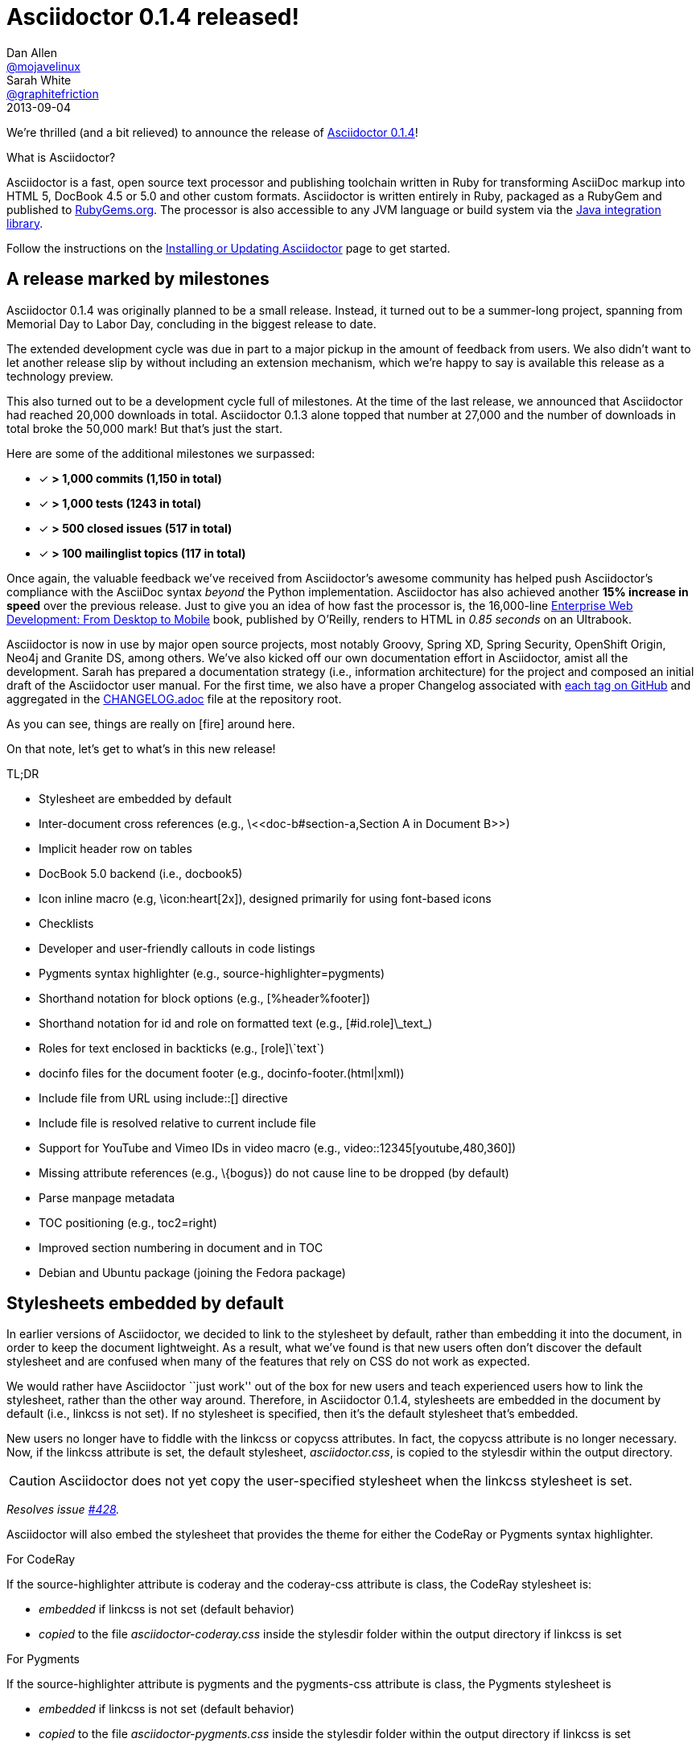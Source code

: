 = Asciidoctor 0.1.4 released!
Dan Allen <https://github.com/mojavelinux[@mojavelinux]>; Sarah White <https://github.com/graphitefriction[@graphitefriction]>
2013-09-04
:awestruct-draft: true
:linkattrs:
:language: asciidoc
:table-caption!:
:ast: &ast;
:y: icon:check-sign[role="green"]
:n:
:changelog-ref: https://raw.github.com/asciidoctor/asciidoctor/master/CHANGELOG.adoc
:gem-ref: http://rubygems.org/gems/asciidoctor
:gh-ref: https://github.com
:install-ref: link:/docs/install-toolchain/#installing-or-updating-asciidoctor
:issue-ref: https://github.com/asciidoctor/asciidoctor/issues
:java-int-ref: link:/docs/install-and-use-asciidoctor-java-integration/
:releases-ref: https://github.com/asciidoctor/asciidoctor/releases/

We're thrilled (and a bit relieved) to announce the release of {gem-ref}[Asciidoctor 0.1.4]!

.What is Asciidoctor?
****
Asciidoctor is a fast, open source text processor and publishing toolchain written in Ruby for transforming AsciiDoc markup into HTML 5, DocBook 4.5 or 5.0 and other custom formats.
Asciidoctor is written entirely in Ruby, packaged as a RubyGem and published to {gem-ref}[RubyGems.org].
The processor is also accessible to any JVM language or build system via the {java-int-ref}[Java integration library].

Follow the instructions on the {install-ref}[Installing or Updating Asciidoctor] page to get started.
****

== A release marked by milestones

Asciidoctor 0.1.4 was originally planned to be a small release.
Instead, it turned out to be a summer-long project, spanning from Memorial Day to Labor Day, concluding in the biggest release to date.

The extended development cycle was due in part to a major pickup in the amount of feedback from users.
We also didn't want to let another release slip by without including an extension mechanism, which we're happy to say is available this release as a technology preview.

This also turned out to be a development cycle full of milestones.
At the time of the last release, we announced that Asciidoctor had reached 20,000 downloads in total.
Asciidoctor 0.1.3 alone topped that number at 27,000 and the number of downloads in total broke the 50,000 mark!
But that's just the start.

Here are some of the additional milestones we surpassed:

[.green]
* [x] *> 1,000 commits (1,150 in total)*
* [x] *> 1,000 tests (1243 in total)*
* [x] *> 500 closed issues (517 in total)*
* [x] *> 100 mailinglist topics (117 in total)*

Once again, the valuable feedback we've received from Asciidoctor's awesome community has helped push Asciidoctor's compliance with the AsciiDoc syntax _beyond_ the Python implementation.
Asciidoctor has also achieved another *15% increase in speed* over the previous release.
Just to give you an idea of how fast the processor is, the 16,000-line http://enterprisewebbook.com[Enterprise Web Development: From Desktop to Mobile, window="_blank"] book, published by O'Reilly, renders to HTML in __0.85 seconds__ on an Ultrabook.

Asciidoctor is now in use by major open source projects, most notably Groovy, Spring XD, Spring Security, OpenShift Origin, Neo4j and Granite DS, among others.
We've also kicked off our own documentation effort in Asciidoctor, amist all the development.
Sarah has prepared a documentation strategy (i.e., information architecture) for the project and composed an initial draft of the Asciidoctor user manual.
For the first time, we also have a proper Changelog associated with {releases-ref}[each tag on GitHub] and aggregated in the {changelog-ref}[CHANGELOG.adoc] file at the repository root.

As you can see, things are really on icon:fire[role=red] around here.

On that note, let's get to what's in this new release!

.TL;DR
****
* Stylesheet are embedded by default
* Inter-document cross references (e.g., +\<<doc-b#section-a,Section A in Document B>>+)
* Implicit header row on tables
* DocBook 5.0 backend (i.e., +docbook5+)
* Icon inline macro (e.g, +\icon:heart[2x]+), designed primarily for using font-based icons
* Checklists
* Developer and user-friendly callouts in code listings
* Pygments syntax highlighter (e.g., +source-highlighter=pygments+)
* Shorthand notation for block options (e.g., +[%header%footer]+)
* Shorthand notation for id and role on formatted text (e.g., +[#id.role]\_text_+)
* Roles for text enclosed in backticks (e.g., +[role]\`text`+)
* docinfo files for the document footer (e.g., +docinfo-footer.(html|xml)+)
* Include file from URL using +include::[]+ directive
* Include file is resolved relative to current include file
* Support for YouTube and Vimeo IDs in video macro (e.g., +video::12345[youtube,480,360]+)
* Missing attribute references (e.g., +\{bogus}+) do not cause line to be dropped (by default)
* Parse manpage metadata
* TOC positioning (e.g., +toc2=right+)
* Improved section numbering in document and in TOC
* Debian and Ubuntu package (joining the Fedora package)
****

[comment]
--
.TODO
****
* Incorporate Release Notes Template in Docs repo
* Answer the TODOs interspersed through document, TODOs are in bold or in comment sections
* Review and delete all comments
* If possible, comment out information/documentation not needed for the release notes but specify what document it should be moved to

.ADDME
* Section numbering fixes
* Extension API
* Debian package
****
--

== Stylesheets embedded by default

In earlier versions of Asciidoctor, we decided to link to the stylesheet by default, rather than embedding it into the document, in order to keep the document lightweight.
As a result, what we've found is that new users often don't discover the default stylesheet and are confused when many of the features that rely on CSS do not work as expected.

We would rather have Asciidoctor ``just work'' out of the box for new users and teach experienced users how to link the stylesheet, rather than the other way around.
Therefore, in Asciidoctor 0.1.4, stylesheets are embedded in the document by default (i.e., +linkcss+ is not set).
If no stylesheet is specified, then it's the default stylesheet that's embedded.

New users no longer have to fiddle with the +linkcss+ or +copycss+ attributes.
In fact, the +copycss+ attribute is no longer necessary.
Now, if the +linkcss+ attribute is set, the default stylesheet, [file]_asciidoctor.css_, is copied to the +stylesdir+ within the output directory.

CAUTION: Asciidoctor does not yet copy the user-specified stylesheet when the +linkcss+ stylesheet is set.

_Resolves issue {issue-ref}/428[#428]._

Asciidoctor will also embed the stylesheet that provides the theme for either the CodeRay or Pygments syntax highlighter.

.For CodeRay
If the +source-highlighter+ attribute is +coderay+ and the +coderay-css+ attribute is +class+, the CodeRay stylesheet is:

* _embedded_ if +linkcss+ is not set (default behavior)
* _copied_ to the file [file]_asciidoctor-coderay.css_ inside the +stylesdir+ folder within the output directory if +linkcss+ is set

.For Pygments
If the +source-highlighter+ attribute is +pygments+ and the +pygments-css+ attribute is +class+, the Pygments stylesheet is

* _embedded_ if +linkcss+ is not set (default behavior)
* _copied_ to the file [file]_asciidoctor-pygments.css_ inside the +stylesdir+ folder within the output directory if +linkcss+ is set

_Resolves issue {issue-ref}/381[#381]._

== Classy code listings

We know how important code is to you.
It's important to us too.
That's why we made sure code listings received some nice refinements in this release.
Adding source code to documentation has never been so easy, and rewarding!

=== Callouts don't get caught in copy

Previously, when a reader visiting an HTML page generated by Asciidoctor would select source code from a listing that contains callouts and copy it, the callout numbers would get caught up in the copy.
If the reader pasted that code and tried to run it, likely the extra characters from the callouts caused compile or runtime errors.
Readers shouldn't have to understand why the documentation is putting extra characters in the clipboard.
Copy and paste should just work.

In this release, we used some CSS ninja moves to prevent the callouts from being selected.
No matter how hard the reader tries (or how little they understand about the problem), those callouts just won't get selected.

On the other side of the coin, you don't want the callout annotations messing up your source code either.
We can't play fancy CSS games in raw source code, but we can leverage line comments!
You can now tuck your callouts neatly inside line comments.
Asciidoctor will recognize the line comments characters in front of a callout number, optionally offset by a space, and remove them when rendering the document.

Here are the line comments that are supported:

```
----
line of code  // \<1>
line of code   # \<2>
line of code  ;; \<3>
----
<1> A callout behind a line comment for C-style languages.
<2> A callout behind a line comment for Ruby, Python, Perl, etc.
<3> A callout behind a line comment for Clojure.
```

Here's how it looks when rendered:

----
line of code  // <1>
line of code  # <2>
line of code  ;; <3>
----
<1> A callout behind a line comment for C-style languages.
<2> A callout behind a line comment for Ruby, Python, Perl, etc.
<3> A callout behind a line comment for Clojure.

WARNING: Asciidoctor enforces that callouts be placed at the end of the line.

The focus is to ensure callouts are an aid, not a pain.
Speaking of pain, what about callouts in XML?
Read on to find out.

_Resolves issue {issue-ref}/478[#478]._

=== XML-friendly callouts

XML doesn't have line comments, so our "tuck the callout behind a line comment" trick doesn't work here.
We played around with the syntax and came up with something we think works, and looks, rather nice.
All we have to do is stretch out the angled brackets around the callout number so the callout itself becomes an XML comment.

`<1>` => `<!--1-->`

Here's how it appears in a listing:

```
[source,xml]
----
<section>
  <title>Section Title</title>  \<!--1-->
</section>
----
<1> The section title is required.
```

Here's how it looks when rendered:

[source,xml]
----
<section>
  <title>Section Title</title>  <!--1-->
</section>
----
<1> The section title is required.

Notice the comment is gone.
Now both you and the reader can copy and paste source code containing callouts to your heart's content and no errors will hitch a ride.

_Resolves issue {issue-ref}/582[#582]._

=== Callouts, no highlighting for you!

Our tricks with callouts aren't quite over yet.
We had reports that callouts weren't getting replaced in some cases when the CodeRay source highlighter was used (e.g., +source-highlighter=coderay+).

It turns out, the problem is that the very precense of the callouts in the code, whether behind line comments or not, causes them to get caught up in the highlighting and mangled.
The trick here is to pull the callouts out of the source code before highlighting, then restore them after highlighting is done.
That way, the source highlighter never sees them, and we can be sure that they end up where they're supposed to be, unmangled.

There's nothing you need to change to take advantage of this improvement.
It just works when using CodeRay or Pygments.

_Resolves issue {issue-ref}/534[#534]._

""
Did you say Pygments?
""

That's right. Asciidoctor now lets you use Pygments for source code highlighting!

=== Syntax highlighting with Pygments

The most popular source code highlighter in the AsciiDoc world, perhaps even the whole world, is http://pygments.org[Pygments].
Until now, Asciidoctor only integrated with CodeRay for "server-side" source highlighting, mostly because it's also written in Ruby.

Thanks to the awesome folks at GitHub, Pygments now has a nice Ruby wrapper library named https://github.com/tmm1/pygments.rb[pygments.rb] that makes integrating with it a cinch.
So I figured, why not?

In order to use Pygments with Asciidoctor, you need to install Pygments (and Python, if you don't have it yet).
You then need to install the pygments.rb RubyGem.
Something like:

 $ "`\which apt-get || \which yum || \which brew`" install pygments
 $ gem install pygments.rb

To activate it in Asciidoctor, assign the value +pygments+ to the +source-highlighter+ attribute in your document's header.

```
:source-highlighter: pygments
```

Voila!
You've not got "pygments" in your code.

[comment, Sarah]
> We may also need to ship a default stylesheet to be embedded or copied to the output directory.
Was this done?

[comment.reply, Dan]
yes, we use the one from Pygments. I did some tweaking to get it looking reasonable by default, but the other themes choices for Pygments are as ugly as sin, so eventually we'll want to provide our own.

_Resolves issue {issue-ref}/538[#538]._

Additional improvements:

* The default CodeRay theme has been updated so it conforms better to the default Asciidoctor styles.
* Syntax highlighting is no longer disabled if an explicit +subs+ attribute is used on a source listing (as long as +specialcharacters+ is in the subs list)

=== To wrap or to scroll

Previously, the Asciidoctor stylesheet was configured to prevent line wrapping (e.g., +white-space: pre-wrap; word-wrap: normal+) in listing and literal blocks.
This behavior isn't always desirable because it causes the browser window to scroll if the content overflows the width of the page.
For many, this horizontal scrolling is considered a greater readability problem than line wrapping.

Since there are two camps on this preference, neither setting will please both.
For that reason, we've made this behavior configurable in Asciidoctor 0.1.4.

By default, the default Asciidoctor stylesheet now wraps long lines in listing and literal blocks by applying the CSS +white-space: pre-wrap+ and +word-wrap: break-word+.
The lines are wrapped at word boundaries, similar to how most text editors wrap lines.

There are two ways to prevent lines from wrapping so that horizontal scrolling is used instead:

* nowrap block option
* prewrap document attribute

You can use the +nowrap+ option on literal or listing blocks to prevent lines from being wrapped in the HTML:

[source, java, options="nowrap"]
----
public class ApplicationConfigurationProvider extends HttpConfigurationProvider
{
   @Override
   public Configuration getConfiguration(ServletContext context)
   {
      return ConfigurationBuilder.begin()
               .addRule()
               .when(Direction.isInbound().and(Path.matches("/{path}")))
               .perform(Log.message(Level.INFO, "Client requested path: {path}"))
               .where("path").matches(".*");
   }
}
----

When the +nowrap+ option is used, the +nowrap+ class is added to the +<pre>+ element.
This class changes the CSS to +white-space: pre+ and +word-wrap: normal+.

To apply the nowrap option globally, just set the +prewrap+ attribute on the document.

```
:prewrap:
```

When the +prewrap+ attribute is set, the +nowrap+ class is added to any +<pre>+ element even when the +nowrap+ option is absent.

Now, you can use the line wrapping strategy that works best for you and your readers.

_Resolves issue {issue-ref}/303[#303]._

== Mark your lists

We make all kinds of lists.
Now you can make more of them, faster, with AsciiDoc.

=== Getting Things Done using checklists

If you use AsciiDoc to track the completion of tasks, get ready to start checking things off your list!
List items in AsciiDoc can now be marked complete using checklists.

Checklists (i.e., task lists) are unordered lists that have items marked as checked (+[*]+ or +[x]+) or unchecked (+[ ]+).
Here's an example:

.Checklist

```
- [*] checked
- [x] also checked
- [ ] not checked
-     normal list item
```

TIP: Not all items in the list have to be checklist items, as the previous example shows.

When checklists are rendered to HTML, the checkbox markup is transformed into an HTML checkbox with the appropriate checked state.
The +data-item-complete+ attribute on the checkbox is set to 1 if the item is checked, 0 if not.
The checkbox is used in place of the item's bullet.

Since HTML generated from AsciiDoc is usually static, the checkbox is set as disabled to make it appear as a simple mark.
If you want to make the checkbox interactive (i.e., clickable), add the +interactive+ option to the checklist:

.Checklist with interactive checkboxes

```
[options=interactive]
- [*] checked
- [x] also checked
- [ ] not checked
-     normal list item
```

As a bonus, if you enable font-based icons, the checkbox markup (in non-interactive lists) is transformed into a font-based icon!

.Checklist with font-based checkboxes

```
:icons: font

- [*] checked
- [x] also checked
- [ ] not checked
-     normal list item
```

_Resolves issue {issue-ref}/200[#200]._

=== More bullets and numerations styles for lists

Asciidoctor 0.1.4 offers additional bullet and numbering options for lists.
The list marker (bullet or numeration style) is set using the list's block style. 

Asciidoctor now recognizes all the unordered list bullets available in HTML and DocBook.

The unordered list marker can be set using any of the following block styles:

* square
* circle
* disc
* none or no-bullet (indented, but no bullet)
* unstyled (no indentation or bullet) (HTML only)

NOTE: These styles are supported by the default Asciidoctor stylesheet.

When present, the style name is assigned to the unordered list element as follows:

For HTML:: the style name is assigned to the +class+ attribute on the +<ul>+ element.
For DocBook:: the style name is assigned to the +mark+ attribute on the +<itemizedlist>+ element.

Here's an unordered list that has square bullets:

```
[square]
* one
* two
* three
```

For ordered lists, Asciidoctor now supports the lowergreek and decimal-leading-zero numeration styles in addition to the existing options.
These two new styles are only supported in the HTML backend (DocBook doesn't recognize these options).

The full list of numeration styles that can be applied to an ordered list are as follows:

[cols="2,3", width="50%"]
.Asciidoctor ordered list numeration styles
|===
|Block style |CSS list-style-type

|arabic
|decimal

s|decimal{ast}
s|decimal-leading-zero

|loweralpha
|lower-alpha

|upperalpha
|upper-alpha

|lowerroman
|lower-roman

|upperroman
|upper-roman

s|lowergreek{ast}
s|lower-greek
|===
{ast} New in Asciidoctor 0.1.4 +

Here are a few examples showing various numeration styles as defined by the block style shown in the header row:

|===
|[arabic]{ast} |[decimal] |[loweralpha] |[lowergreek]

a|
. one
. two
. three

a|
[decimal]
. one
. two
. three

a|
[loweralpha]
. one
. two
. three

a|
[lowergreek]
. one
. two
. three
|===

{ast} default numeration if block style is not specified

TIP: Custom numeration styles can be implemented using a custom role.
Define a new class selector (e.g., +.custom+) in your stylesheet that sets the +list-style-type+ property to the value of your choice.
Then, assign the name of that class as a role on any list to which you want that numeration applied.

When the role shorthand (+.custom+) is used on an ordered list, the numeration style is no longer omitted.

_Resolves issue {issue-ref}/364[#364] and {issue-ref}/472[#472]._ 

== More time savers

=== Implicit header row for tables

After adding link:/news/2013/05/31/asciidoctor-0-1-3-released/#shorthand-notation-for-setting-code-csv-code-and-code-dsv-code-table-formats[shorthand notation] in Asciidoctor 0.1.3 for specifying the table format (e.g., +,===+, +;===+), it seems tedious to still have to use a block attribute line to enable the header row (e.g, +[options="header"]+ or +[%header]+).

It's now possible to enable the header row based on how you layout the table.
Asciidoctor 0.1.4 introduces the following conventions to determine if the first row should become the header row:

. The first line of content inside the table block delimiters is not empty.
. The second line of content inside the table block delimiters is empty.
. The +options+ attribute has not been specified in the block attributes.

If all of these rules hold, then the first row of the table is treated as a header.
Building on existing conventions, if the +cols+ attribute has not been specified, the number of columns in the table is set to the number of columns in the first row (i.e., the header row).

Here's an example of a table that has an implicit header row:

```
|===
|A |B |C <1>

|A-1
|B-2
|C-3

|A-2| B-2| C-2

|A-3
|B-3
|C-3
|===
```
<1> Satisfies the convention to be made the header row.

Here's how it looks when rendered:

|===
|A |B |C

|A-1
|B-1
|C-1

|A-2 |B-2 |C-2

|A-3
|B-3
|C-3
|===

CAUTION: You can arrange the cells in the remaining rows however you want.
Note, however, that we're considering using a similar convention for enabling the footer in the future.
Thus, if you rely on this convention to enable the header row, it's advised that you not put all the cells in the last row on the same line unless you intend on making it the footer row.

_Resolves issue {issue-ref}/387[#387]._

=== Shorthand notation for block options

In traditional AsciiDoc syntax, block options are specified using the +options+ (or +opts+) attribute in the block's attribute list.
Asciidoctor 0.1.4 allows options to be specified using the block shorthand notation, in which the option name is prefixed with a percent sign (+%+).

Consider a table block with the following three options:

.Block options using traditional AsciiDoc syntax

```
[options="header,footer,autowidth"]
|===
|Cell A |Cell B
|===
```

Here's how the options are written using the shorthand notation (+%+):

.Block options using Asciidoctor shorthand notation

```
[%header%footer%autowidth]
|===
|Cell A |Cell B
|===
```

Let's consider the options when combined with other shorthand notations. 

.Traditional AsciiDoc syntax

```
[horizontal, role="properties", options="step"]
property 1:: does stuff
property 2:: does different stuff
```

.Asciidoctor shorthand notation

```
[horizontal.properties%step]
property 1:: does stuff
property 2:: does different stuff
```

_Resolves issue {issue-ref}/481[#481]._

=== Shorthand notation on formatted (i.e., quoted) text

The shorthand notation introduced on blocks in Asciidoctor 0.1.3 can now be used on inline formatted (i.e., quoted) text as well.

Here's an example of an inline anchor and formatted text that has two roles:

.Traditional AsciiDoc syntax

```
[[free_the_world]][big goal]_free the world_
```

.Asciidoctor shorthand notation

```
[#free_the_world.big.goal]_free the world_
```

NOTE: Since quoted text doesn't have an id, the +id+ attribute is converted to an anchor that precedes the text.

In the HTML backend, this syntax becomes:

```html
<a id="free_the_world"><em class="big goal">free the world</em>
```

In the DocBook backend, it becomes:

```xml
<anchor id="free_the_world" xreflabel="free the world"/><emphasis><phrase
role="big goal">free the world</phrase></emphasis>
```

_Resolves issue {issue-ref}/517[#517]._

[comment, Sarah]
> The open question is where to put this shorthand in inline macros. Putting it within the square brackets already present makes the most sense, but the attribute position is not as clear cut as it was with delimited blocks. That may need to be addressed in a separate issue.
QUESTION: Was this issue addressed?

[comment, Dan]
yes, I proposed a solution in https://github.com/asciidoctor/asciidoctor/issues/567

Additional improvements:

* The attribute list preceding formatted text can be escaped using a backslash (e.g., +\[role]*bold*+). In this case, the text will still be formatted, but the attribute list will unescaped and output verbatim. {issue-ref}/421[#421]

=== Inter-document references

In AsciiDoc, the xref inline macro is used to create a cross-reference (i.e., link) in the content of one section to the top of another section.
Asciidoctor 0.1.4 extends this functionality by allowing a link to be established to a section in another AsciiDoc document.
This eliminates the need to use direct links between documents that are coupled to a particular backend (e.g., HTML links).
It also captures the intent of the author to establish a reference to a section in another document.

Here's how an xref is normally defined in AsciiDoc:

```
Refer to <<section-b>> for more information.
```

This xref creates a link to a section with the id _section-b_.

Let's assume the xref is defined in the document [file]_document-a.adoc_.
If the target section is in a separate document, [file]_document-b.adoc_, the author may be tempted to write:

```
Refer to link:document-b.html#section-b[Section B] for more information.
```

However, this link is coupled to HTML output.
What's worse, if [file]_document-b.adoc_ is included in the same master as [file]_document-a.adoc_, then the link will refer to a document that doesn't even exist!

These problems can be alleviated by using an inter-document xref:

```
Refer to <<document-b.adoc#section-b,Section B>> for more information.
```

The id of the target is now placed behind a hash symbol (+#+).
Preceding the hash is the name of the reference document (the file extension is optional).
We've also added a label since Asciidoctor cannot (yet) resolve the section title in a separate document.

When Asciidoctor generates the link for this xref, it first checks to see if [file]_document-b.adoc_ is included in the same master as [file]_document-a.doc_.
If not, it will generate a link to [file]_document-b.html_, intelligently substituting the original file extension with the file extension of the output file.

```
<a href="document-b.html#section-b">Section B</a>
```

If [file]_document-b.adoc_ is included in the same master as [file]_document-a.doc_, then the document will be dropped in the link target and look like the output of a normal xref:

```
<a href="#section-b">Section B</a>
```

Now you can create inter-document references without the headache.

_Resolves issue {issue-ref}/417[#417]._


=== No more dropped lines!

By default, the original AsciiDoc processor drops the entire line if it contains a reference to a missing attribute (e.g., +\{bogus}+).
This "feature" was added for use in templates written for the original processor, which also used the AsciiDoc syntax.

This behavior is not needed in Asciidoctor since templates are written in a dedicated template language (e.g., ERB, Haml, Slim, etc).
More critically, the behavior is frustrating for the author, editor or reader.
To them, it's not immediately apparant when a line goes missing.
Discovering its absense often requires a full (and tedious) read-through of the document or section.

Asciidoctor 0.1.4 introduces two attributes to alleviate this inconvenience: +attribute-missing+ and +attribute-undefined+.

==== attribute-missing

The attribute +attribute-missing+ controls how missing references are handled.
By default, missing references are left intact so it's clear to the author when one hasn't been satisfied since, likely, the intent is for it to be replaced.

This attribute has three possible values:

+skip+:: leave the reference in place (default setting)
+drop+:: drop the reference, but not the line
+drop-line+:: drop the line on which the reference occurs (compliant behavior)

Consider the following line of AsciiDoc:

```
Hello, {name}!
```

Here's how the line is handled in each case, assuming the +name+ attribute is not defined:

[horizontal]
+skip+:: Hello, \{name}!
+drop+:: Hello, !
+drop-line+:: {empty}

==== attribute-undefined

The attribute +attribute-undefined+ controls how expressions that undefine an attribute are handled.
By default, the line is dropped since the expression is a statement, not content.

This attribute has two possible values:

+drop+:: substitute the expression with an empty string after processing it
+drop-line+:: drop the line that contains this expression (default setting and compliant behavior)

The option +skip+ doesn't make sense here since the statement is not intended to produce content.

Consider the following declaration:

```
{set:name!}
```

Depending on whether +attribute-undefined+ is +drop+ or +drop-line+, either the statement or the line that contains it will be discarded.
It's reasonable to stick with the compliant behavior, +drop-line+, in this case.

TIP: We recommend putting any statement that undefines an attribute on a line by itself.

_Resolves issue {issue-ref}/523[#523]._

=== Ignore front matter added for static-site generators

Many static site generators (i.e., Jekyll, Middleman, Awestruct) rely on "front matter" added to the top of the document to determine how to render the content.
Front matter typically starts on the first line of a file and is bounded by block delimiters (e.g., +---+).

Here's an example of a document that contains front matter:

```
--- <1>
layout: default <2>
--- <1>
= Document Title

content
```
<1> Front matter delimiters
<2> Front matter data

The static site generator removes these lines before passing the document to the AsciiDoc processor to be rendered.
Outside of the tool, however, these extra lines can throw off the processor.

If the +skip-front-matter+ attribute is set, Asciidoctor 0.1.4 will recognize the front matter and consume it before parsing the document.
Asciidoctor stores the content it removes in the +front-matter+ attribute to make it available for integrations.
Asciidoctor also removes front matter when reading include files.

TIP: Awestruct can read front matter directly from AsciiDoc attributes defined in the document header, thus eliminating the need for this feature.

_Resolves issue {issue-ref}/502[#502]._

=== Process multiple source files from the CLI

The Asciidoctor CLI (i.e., the +asciidoctor+ command) is no longer single-minded!
You can pass multiple source files (or a file name pattern) to the Asciidoctor CLI and it will process all the files in turn.

Let's assume there are two AsciiDoc files in your directory, [file]#a.adoc# and [file]#b.adoc#.
When you enter the following command in your terminal:

 $ asciidoctor a.adoc b.adoc

Asciidoctor will process both files, transforming [file]#a.adoc# to [file]#a.html# and [file]#b.adoc# to [file]#b.html#.

To save you some typing, you can use the glob operator (+*+) to match both files using a single argument:

 $ asciidoctor *.adoc

The shell will expand the previous command to the one you typed earlier:

 $ asciidoctor a.adoc b.adoc

You can also render all the AsciiDoc files in immediate subfolders using the double glob operator (+**+) in place of the directory name:

 $ asciidoctor **/*.adoc

To match all files in the current directory and immediate subfolders, use both glob patterns:

 $ asciidoctor *.adoc **/*.adoc

If the file name argument is quoted, the shell will not expand it:

 $ asciidoctor '*.adoc'

This time, the text +*.adoc+ gets passed directly to Asciidoctor instead of being expanded to [file]#a.adoc# and [file]#b.adoc#.
In this case, Asciidoctor handles the glob matching internally in the same way the shell does (when the file name is not in quotes)--with one exception.
Asciidoctor can match files in the current directory and subfolders at any depth using a single glob pattern:

 $ asciidoctor '**/*.adoc'

Now that's saving you some typing!

_Resolves issue {issue-ref}/227[#227]._

Additional improvements:

* The +asciidoctor+ command writes to the specified output file if the input is stdin. {issue-ref}/500[#500] +
+
For example, the following command writes to +output.html+ instead of to the console:

 $ echo "content" | asciidoctor -o output.html -

== Formatting galore

=== Awesome icons everywhere!

Asciidoctor 0.1.4 introduces an inline macro for inserting an icon at an arbitrary place in paragraph content. 

Here's an example that inserts a tags icon in front of a list of tag names:

```
icon:tags[] ruby, asciidoctor
```

Here's how this example renders in the HTML backed when the +icons=font+ attribute is set:

```html
<div class="paragraph">
<p><i class="icon-tags"></i> ruby, asciidoctor</p>
</div>
```

More importantly, here's how it _looks!_

icon:tags[] ruby, asciidoctor

You can even give the icon color by assigning it a role:

```
icon:tags[role="blue"] ruby, asciidoctor
```

which appears as:

icon:tags[role="blue"] ruby, asciidoctor

If you aren't using the font-based icons, Asciidoctor looks for the images on disk, in the +iconsdir+, naturally.
Here's how it renders in the HTML backend when the +icons+ attribute is not set or empty:

```html
<div class="paragraph">
<p><span class="image"><img src="./images/icons/tags.png" alt="tags"></span> ruby, asciidoctor</p>
</div>
```

Here's how it renders in the DocBook backend, regardless of the +icons+ attribute value:

```xml
<inlinemediaobject>
  <imageobject>
    <imagedata fileref="./images/icons/tags.png"/>
  </imageobject>
  <textobject><phrase>tags</phrase></textobject>
</inlinemediaobject> ruby, asciidoctor
```

[comment, Dan]
FIXME: I think this section can be moved to the documentation. We can pull out a few highlights to showcase above, but that's it.

==== Relationship to the inline image macro

The inline icon macro is similar to the inline image macro with a few exceptions:

* If the +icons+ attribute has the value +font+, the macro will translate to a font-based icon in the HTML backend (e.g., +<i class="icon-tags"></i>+)
* If the +icons+ attribute does not have the value +font+, or the backend is DocBook, the macro will insert an image into the document that resolves to a file in the +iconsdir+ directory (e.g., +<img src="./images/icons/tags.png">+)

The file resolution strategy when using image-based icons is the same used to locate images for the admonition icons. The file extension is set using the +icontype+ attribute, which defaults to +png+.

==== Icon sets

At the moment, the font-based icon set is assumed to be http://fortawesome.github.io/Font-Awesome[Font Awesome]. You can see the possible icon name options on the http://fortawesome.github.io/Font-Awesome/icons[icons page] page. Support for other icon sets is being discussed in issue {issue-ref}/539[#539].

When you aren't using font-based icons, or you are using the DocBook backend, the icon set is only limited by which icons you have in your +iconsdir+ directory.

==== Customizing the icon

The icon macro has a few attributes that can be used to modify the size and orientation of the icon. At the moment, these are specific to Font Awesome and therefore only apply to HTML output when icon fonts are enabled.

* size (first positional attribute) - scales the icon; possible values: large, 2x, 4x
* rotate - rotates the icon: possible values: 90, 180, 270
* flip - flips the icon: possible values: horizontal, vertical

The first unnamed attribute is assumed to be the size. For instance, to make the icon twice the size as the default, simply add +2x+ inside the square brackets.

```
icon:heart[2x]
```

This is equivalent to:

```
icon:heart[size=2x]
```

The previous example emits the following HTML:

```html
<i class="icon-heart icon-2x"></i>
```

To rotate and flip the icon, specify these options using attributes:

```
icon:shield[rotate=90, flip=vertical]
```

The previous example emits the following HTML:

```html
<i class="icon-shield icon-rotate-90 icon-flip-vertical"></i>
```

NOTE: This markup is subject to change. In particular, the +<i>+ element may be replaced with the +<span>+ element.

==== Additional metadata

Like an inline image, it's possible to add additional metadata to an inline icon.

Below are the possible attributes that apply to both font-based and image-based icons:

* link - The URI target used for the icon, which will be rendered as a link
* window - The target window of the link (when the +link+ attribute is specified) (HTML backend)

Here's an example of an icon rendered as a link:

```
icon:download[link="http://rubygems.org/downloads/asciidoctor-0.1.3.gem"]
```

The previous example emits the following HTML:

```html
<a class="image" href="http://rubygems.org/downloads/asciidoctor-0.1.3.gem"><i class="icon-download"></i></a>
```

Below are the possible attributes that apply in the case that font-based icons are _not_ in use:

* alt - The alternate text on the +<img>+ tag (HTML backend) or text for +<inlinemediaobject>+ (DocBook backend)
* width - The width applied to the image
* height - The height applied to the image
* title - The title of the image displayed when the mouse hovers over it (HTML backend)
* role - The role applied to the element that surrounds the icon

Currently, the inline icon macro doesn't support any options to change it's physical position (such as alignment left or right).

_Resolves issue {issue-ref}/529[#529]._

Additional improvements:

* Asciidoctor now uses Font Awesome 3.2.1 (loaded from cdnjs.com) {issue-ref}451/[#451]

=== Put images in their place

Images are a great way to enhance the text, whether its to illustrate an idea, show rather than tell or just help the reader connect with the text.

Out of the box, images and text behave like oil and water.
Images don't like to share space with text.
They are kind of "pushy" about it.
That's why we focused on tuning the controls in the image macros so you can get the images and the text to flow together.

There are two approaches you can take when positioning your images:

. Named attributes
. Roles

==== Positioning attributes

Asciidoctor already supports the +align+ attribute on block images to align the image within the block (e.g., left, right or center).
In this release, we added the +float+ named attribute to both the block and inline image macros.
This attribute pulls the image to one side of the page or the other and wraps block or inline content around it, respectively.

Here's an example of a floating block image.
The paragraphs or other blocks that follow the image will float up into the available space next to the image.
The image will also be positioned horizontally in the center of the image block.

.A block image pulled to the right and centered within the block

```
image::tiger.png[Tiger,200,200,float="right",align="center"]
```

Here's an example of a floating inline image.
The image will float into the upper-right corner of the paragraph text.

.An inline image pulled to the right of the paragraph text

```
image:linux.png[Linux,150,150,float="right"]
You can find Linux everywhere these days!
```

When you use the named attributes, CSS gets added inline (e.g., +style="float: left"+).
That's bad practice because it can make the page harder to style when you want to customize the theme.
It's far better to use CSS classes for these sorts of things, which map to roles in AsciiDoc terminology.

==== Positioning roles

Here are the examples from above, now configured to use roles that map to CSS classes in the default Asciidoctor stylesheet:

.Image macros using positioning roles

```
[.right.text-center]
image::tiger.png[Tiger,200,200]

image:linux.png[Linux,150,150,role="right"]
You can find Linux everywhere these days!
```

The following table lists all the roles available out of the box for positioning images.

.Roles for positioning images
[cols="1h,5*^"]
|===
|{empty} 2+|Float 3+|Align

|Role
|left
|right
|text-left
|text-right
|text-center

|Block Image
|{y}
|{y}
|{y}
|{y}
|{y}

|Inline Image
|{y}
|{y}
|{n}
|{n}
|{n}
|===

Merely setting the float direction on an image is not sufficient for proper positioning.
That's because, by default, no space is left between the image and the text.
To alleviate this problem, we've added sensible margins to images that use either the positioning named attributes or roles.

If you want to customize the image styles, perhaps to customize the margins, you can provide your own additions to the stylesheet (either by using your own stylesheet that builds on the default stylesheet or by adding the styles to a docinfo file).

==== Framing roles

It's common to frame the image in a border to further offset it from the text.
You can style any block or inline image to appear as a thumbnail using the +thumb+ role (or +th+ for short), also in the default stylesheet.

NOTE: The +thumb+ role doesn't alter the dimensions of the image.
For that, you need to assign the image a height and width.

Here's a very common example for adding an image to a blog post.
The image floats to the right and is framed to make it stand out more from the text.

```
image:logo.png[role="related thumb right"] Here's text that will wrap around the image to the left.
```

Notice we added the +related+ role to the image.
This role isn't technically required, but it gives the image semantic meaning.

==== Controlling the float

When you start floating images, you may discover that too much content is floating around the image.
What you need is a way to clear the float.
That is provided using another role, +group+.

Let's assume that we've floated two images so that they are positioned next to each other and we want the next paragraph to appear below them.

```
[.left]
.Image A
image::a.png[A,240,180]

[.left]
.Image B
image::b.png[B,240,180,title="Image B"]

Text below images.
```

When this example is rendered and viewed a browser, the paragraph text appears to the right of the images.
To fix this behavior, you just need to "group" the images together in a block with self-contained floats.
Here's how it's done:

```
[.group]
--
[.left]
.Image A
image::a.png[A,240,180]

[.left]
.Image B
image::b.png[B,240,180]
--

Text below images.
```

This time, the text will appear below the images where we want it.

_Resolves issue {issue-ref}/460[#460]._

[comment, Dan]
NOTE: AsciiDoc does not allow positional and named attributes to be mixed in macros; it's either one or the other; the only exception is the "alt" attribute, which is hard-coded in AsciiDoc to be read from first-positional attribute

=== Role-playing for text enclosed in backticks

To align with other formatted (i.e., quoted) text in AsciiDoc, roles can now be assigned to text enclosed in backticks.

Given:

```
[rolename]`escaped monospace text`
```

the following HTML is produced:

```html
<code class="rolename">escaped monospace text</code>
```

Using the new shorthand notation in Asciidoctor 0.1.4, an id (i.e., anchor) can also be specified:

```
[#idname.rolename]`escaped monospace text`
```

which produces:

```html
<a id="idname"></a><code class="rolename">escaped monospace text</code> 
```
 
Keep in mind that text enclosed is not subject to other inline substitutions, but rather passed through as is.

_Resolves issue {issue-ref}/419[#419]._

=== Markdown-style horizontal rules

Asciidoctor continues to expand support for (reasonable) Markdown syntax by recognizing Markdown horizontal rules.
The motivation here is to ease migration (both of the content and the mind).

To avoid conflicts with the syntax of AsciiDoc block delimiters, only 3 repeating characters (+-+ or +*+) are recognized.
As with Markdown, whitespace between the characters is optional.

.Recognized Markdown horizontal rule syntax

```
---

- - -

***

* * *
```

A macro definition for the Markdown horizontal rules is included in the AsciiDoc compatibility file so they can be recognized by the +asciidoc+ command as well.

_Resolves issue {issue-ref}/455[#455]._

== Go remote

=== Include content from a URI

The include directive can now include content directly from a URI.

Here's an example that demonstrates how to include AsciiDoc content:

```
:asciidoctor-source: https://raw.github.com/asciidoctor/asciidoctor/master

\include::{asciidoctor-source}/README.adoc[]
```

Here's another example showing how to include specific lines of a source file:

```
:asciidoctor-source: https://raw.github.com/asciidoctor/asciidoctor/master

[source,ruby]
----
\include::{asciidoctor-source}/lib/asciidoctor/helpers.rb[lines=10..30]
----
```

Since this is potentially dangerous feature, it's disabled if the safe mode is SECURE or greater.
Assuming the safe mode is less than SECURE, you must also set the +allow-uri-read+ attribute to permit Asciidoctor to read content from a URI.

Reading content from a URI is obviously much slower than reading it from a local file.
Asciidoctor provides a way for the content read from a URI to be cached, which is highly recommended.

To enable the built-in cache, you must:

* install the gem open-uri-cached
* set the +cache-uri+ attribute

When these two conditions are satisified, Asciidoctor will cache content read from a URI according the to http://www.w3.org/Protocols/rfc2616/rfc2616-sec13.html[HTTP caching recommendations].

_Resolves issue {issue-ref}/445[#445]._

Additional improvements:

* The include directive now resolves files relative to the current document instead of the root document.
This applies to include directives used inside a file which itself has been included. {issue-ref}/572[#572]

=== Image URLs are rendered, not mangled

AsciiDoc couldn't decide if it wanted to support remote images (i.e., images with a URL target) or not.
While you've always been able to use a URL for block images, both AsciiDoc and Asciidoctor were ignoring inline images that have a URL target.

Even the block images would fall apart in AsciiDoc if you defined the +imagesdir+ attribute to set the location of your local images.
AsciiDoc was mangling the image URL in this case by blindly prefixing the URL with this path.
Doh!

Things were messy.
They aren't anymore.
You can now reference images served from any URL (e.g., your blog, an image hosting service, your docs server, etc.) and never have to worry about downloading the images and putting them somewhere locally.
Asciidoctor just gets it right.
We've also updated the AsciiDoc compatibility file so that AsciiDoc gets it right too.

Here are a few examples of images that have a URL target:

.Block image with a URL target

```
imagesdir: ./images

image::http://inkscape.org/doc/examples/tux.svg[Tux,250,350]
```

.Inline image with a URL target

```
imagesdir: ./images

You can find image:http://inkscape.org/doc/examples/tux.svg[Linux,25,35] everywhere these days.
```

NOTE: The value of +imagesdir+ is ignored when the image target is a URI.

If you want to avoid typing the URL prefix for every image, and all the images are located on the same server, you can use the +imagesdir+ attribute to set the base URL:

.Using a URL as the base URL for images

```
:imagesdir: http://inkscape.org/doc/examples

image::tux.svg[Tux,250,350]
```

This time, the +imagesdir+ _is_ used since the image target is not a URL (the +imagesdir+ just happens to be one).

_Resolves issue {issue-ref}/470[#470]._

[comment, Dan]
There's an open question pending at the end of this issue about adding an imagesurl attribute

=== YouTube and Vimeo videos

The +video::[]+ macro now supports videos from external video hosting services like YouTube and Vimeo.
To use this feature, put the video ID in the macro target and the name of the hosting service in the first positional attribute.
Asciidoctor will put the two together and generate the correct embed code to insert the video in the HTML output.

Here's an example that shows how to embed a YouTube video:

```
video::rPQoq7ThGAU[youtube, 640, 360]
```

and one that shows how to embed a Vimeo video:

```
video::67480300[vimeo, 400, 300]
```

You can control the video settings using additional attributes and options on the macro.
For instance, you can offset the start time of playback using the +start+ attribute and enable autoplay using the +autoplay+ option.

```
video::rPQoq7ThGAU[youtube, 640, 360, start=60, options=autoplay]
```

_Resolves issue {issue-ref}/587[#587]._

== Backend boost

=== Multiple custom template directories

Custom templates can now be stored in multiple directories.
That means you can build on an existing backend by copying only the templates you want to modify.
Then, just pass both the directory holding the original templates and the directory containing your customized templates when you invoke Asciidoctor.

In the CLI, multiple template directories are specified by using the +-T+ option multiple times.

 $ asciidoctor -T /path/to/original/templates -T /path/to/modified/templates sample.adoc

In the API, multiple template directories are specified by passing an array to the +template_dirs+ option:

```ruby
Asciidoctor.render_file 'sample.adoc', :safe => :safe, :in_place => true,
    :template_dirs => ['/path/to/original/templates', '/path/to/modified/templates']
```

Hack away!

_Resolves issue {issue-ref}/437[#437]._

[comment, Sarah]
--
> The template_dir option in the API should accommodate an array of strings in addition to a string value. 

1. Does the template engine stuff need to be included?

> NOTE: When multiple template directories are specified, the +template_engine+ option no longer applies (mutually exclusive).  

> As it turns out, we don't have to forbid the use of template_engine when using multiple template directories. 
> Asciidoctor will just look for a folder matching the template engine in each template directory (the same logic that's applied when only one template directory is provided).

2. Does the information Alex provided need to be included in documentation somewhere and/or in this changelog?

> @lordofthejars Note that this is a change to the options. Asciidoctor first looks for :template_dir and, if present, wraps it in an array and assigns it to :template_dirs. If :template_dir is absent, Asciidoctor then looks for template_dirs and expects it to be an Array. The best approach in the fluent API is to allow templateDir to be specified multiple times, and also add a templateDirs method which appends to that running list. Then, just pass the :template_dirs to Asciidoctor.
--

[comment, Dan]
I think we can leave out this information as it's a design discussion.

=== DocBook 5.0 backend

Asciidoctor 0.1.4 can produce DocBook 5.0 output, which is generated by the +docbook5+ backend.

The output from the +docbook5+ backend only differs from the +docbook45+ backend so far as to make it compliant to the DocBook 5.0 specification.
A summary of the differences are as follows:

* XSD declarations are used on the document root instead of a DTD
* +<info>+ elements for document info instead of +<articleinfo>+ and +<bookinfo>+
* elements that hold the author's name are wrapped in a +<personname>+ element
* the id for an element is defined using an +xml:id+ attribute
* +<link>+ is used for links instead of +<ulink>+
* the URL for a link is defined using the +xlink:href+ attribute

Refer to http://www.docbook.org/tdg5/en/html/ch01.html#introduction-whats-new[What's new in DocBook v5.0?] for more details about how DocBook 5.0 differs from DocBook 4.5.

To use the DocBook 5.0 backend, set the backend to +docbook5+, as shown in this example:

 $ asciidoctor -b docbook5 sample.adoc

Here's a sample DocBook 5.0 document generated by this backend:

```xml
<?xml version="1.0" encoding="UTF-8"?>
<article xmlns="http://docbook.org/ns/docbook"
    xmlns:xlink="http://www.w3.org/1999/xlink" version="5.0" xml:lang="en">
  <info>
    <title>Hello, AsciiDoc!</title>
    <date>2013-09-03</date>
    <author>
      <personname>
        <firstname>Doc</firstname>
        <surname>Writer</surname>
      </personname>
      <email>doc@example.com</email>
    </author>
    <authorinitials>DW</authorinitials>
  </info>
  <simpara>
    An introduction to <link xlink:href="http://asciidoc.org">AsciiDoc</link>.
  </simpara>
  <section xml:id="_first_section">
    <title>First Section</title>
    <itemizedlist>
      <listitem>
        <simpara>item 1</simpara>
      </listitem>
      <listitem>
        <simpara>item 2</simpara>
      </listitem>
    </itemizedlist>
  </section>
</article>
```

_Resolves issue {issue-ref}/411[#411]._

Additional improvements:

* The +xmlns+ attribute is now added to the root DocBook element by default.
Set the attribute +noxmlns+ to disable this feature.

=== Custom content for the document footer

AsciiDoc allows you to include custom content in the header of the output document (HTML or DocBook) by supplying docinfo files.
In Asciidoctor 0.1.4, docinfo files can be used to add custom content to the footer as well.

Footer docinfo files are differentiated from header docinfo files by adding +-footer+ to the file name.
In the HTML output, the footer content is inserted inside the footer div (i.e., +<div id="footer">+).
In the DocBook output, the footer content is inserted immediately before the ending +</article>+ or +</book>+ element.

.docinfo
If you want to add content to the footer of a specific document, put the content in the file +<docname>-footer.html+ (for HTML output) or +<docname>-footer.xml+ (for DocBook output), where +<docname>+ is the name of the document without the AsciiDoc extension.
Then, set the attribute +docinfo+ in the AsciiDoc source document to enable the feature.

.docinfo1
If you want to add content to the footer of all documents in the same directory, put the content in the file +docinfo-footer.html+ (for HTML output) or +docinfo-footer.xml+ (for DocBook output).
Then, set the attribute +docinfo1+ in the AsciiDoc source document to enable the feature.

.docinfo2
If you want the document to look for either docinfo file, set the attribute +docinfo2+ in the AsciiDoc source document.

_Resolves issue {issue-ref}/486[#486]._

Additional enhancements:

* Attributes are substituted in the content of docinfo files (both header and footer). {issue-ref}/403[#403]
* The "Last updated" line in the footer can be disabled by unassigning the attribute +last-update-label+ {issue-ref}/407[#407]

=== Man pages in AsciiDoc

One of the most interesting uses of AsciiDoc is for creating man pages (short for manual pages) for Unix and Unix-like operating systems.
A man page conforms to a special document structure.
That structure is recognized by AsciiDoc, and now Asciidoctor, when the +doctype+ attribute is set to +manpage+.

When reading an AsciiDoc document using the +manpage+ doctype, Asciidoctor parses the following man page metadata:

* mantitle
* manvolnum
* manname
* manpurpose

The +mantitle+ and +manvolum+ are captured from the document title. 
The +manname+ and +manpurpose+ are taken from the first section of the document, which must be a level 1 section and have content in the format +<manname> - <manpurpose>+.

Here's an example of a man page written in AsciiDoc:

```
= asciidoctor(1)
:doctype: manpage

== NAME
asciidoctor - converts AsciiDoc source files...

== SYNOPSIS
*asciidoctor* ['OPTION']... 'FILE'...
```

From this document, Asciidoctor extracts the following man page-related attributes:

[horizontal]
mantitle:: asciidoctor
manvolnum:: 1
manname:: asciidoctor
manpurpose:: converts AsciiDoc source files...

As you may have guessed from the example above, the Asciidoctor man page is generated from an AsciiDoc document.
Refer to https://raw.github.com/asciidoctor/asciidoctor/master/man/asciidoctor.adoc[the AsciiDoc source of the Asciidoctor man page] to see a complete example.
The man pages for git are also produced from AsciiDoc documents, so you can use those as another example to follow.

_Resolves issue {issue-ref}/488[#488]._

Additional improvements:

* Asciidoctor produces the same output as AsciiDoc when rendering a man page to HTML using the +html5+ backend. {issue-ref}/489[#489]
* The asciidoctor-backends repository hosts an early draft of a https://github.com/asciidoctor/asciidoctor-backends/tree/master/erb/manpage[manpage backend], which is now used to generate the man page for Asciidoctor

== Compliance

=== +REVIEW+ AsciiDoc compatibility file updates

The following features have been added to the AsciiDoc compatibility file (compat/asciidoc.conf).

* Level 5 (Heading 6) section title
* Link attributes (+linkattrs+)

_Resolves issue {issue-ref}/441[#441]._

////
=== Link attributes feature (+linkattrs+) added to AsciiDoc compatibility file

This feature allows attributes in a link macro to be used in the HTML 5 backend.

For example:

```
ifdef::linkattrs[]

[http-inlinemacro]
<a href="{name}:{target}"{role? class="{role}"}{window? target="{window}"}>{1={name}:{target}}</a>

endif::linkattrs[]
```

_Resolves issue {issue-ref}/441[#441]._
////

=== +REVIEW+ Incrementing section numbers

AsciiDoc allows section numbering to be toggled on and off throughout a document using the attributes +:numbered:+ and +:numbered!:+, respectively.

For regions of the document where section numbering is turned off, the section numbering will not be incremented.

Given:

```
= Document Title

:numbered!:

== Colophon Section

== Another Colophon Section

== Last Colophon Section

:numbered:

== Section One

== Section Two

== Section Three
```

The sections will be numbered as follows:

```
Colophon Section

Another Colophon Section

Last Colophon Section

1. Section One

2. Section Two

3. Section Three
```

Asciidoctor will always curtail incrementing the section number in regions of the document where section numbers are off.

If +numbered+ is set on the commandline (or API), that overrides the value set in the document header, but it does not prevent the document from toggling the value for regions of the document.

If +numbered!+ is set on the commandline (or API), then the numbers are disabled regardless of toggling within the document.

_Resolves issue {issue-ref}/341[#341]._

=== +REVIEW+ TOC double numbering eliminated

The TOC in the HTML5 backend is now output as an unordered list instead of an ordered list. 
This eliminates the chance of the double numbering problem (native list numbering and section numbering), even in the absence of a stylesheet.
It also removes the need to use +type="none"+ on +<ol>+.

_Resolves issue {issue-ref}/461[#461]._

=== +REVIEW+ Percentage column widths

Instead of taking the percent widths verbatim (like AsciiDoc), Asciidoctor strips the % sign and calculates the percentage based on relative numbers. 
Otherwise, you can end up with percentages that don't add up to 100%, which is technically broken HTML.

Here are some examples:

```
Input: 10%,90%
Output:

<colgroup>
<col style="width:10%;">
<col style="width:90%;"> 
</colgroup>
```

```
Input: 10%,10%
Output:

<colgroup>
<col style="width:50%;">
<col style="width:50%;"> 
</colgroup>
```

_Resolves issue {issue-ref}/465[#465]._

=== +REVIEW+ TOC and numbered attributes in DocBook backend

The `toc` and `numbered` attributes are enabled by default in the DocBook backend.

_Resolves issue {issue-ref}/540[#540]._

== Fixes

=== +REVIEW+ Allow Java::JavaUtil::Map for attributes option type in load API

The type check on the attributes option in the Asciidoctor load API was too restrictive as it did not accommodate a Java Map (Java::JavaUtil::Map). 
This broke the Java integration in 0.1.3.

In Asciidoctor 0.1.4, the type check on the attributes option was relaxed in two ways:

. It checks if the type is a Java::JavaUtil::Map when the RUBY_ENGINE is jruby
. It allows any type that responds to "has_key?" as that's likely a Hash-like object

See asciidoctor/asciidoctor-java-integration#50 for further reference.

_Resolves issue {issue-ref}/396[#396]._

[comment, Sarah]
TODO: Fix java link
TODO: What about the two notes in the commit?
> Resolves #396 allow JRuby Map as attributes
> - also allow something we can convert to a Hash
> - fix missing argument to include macro callback in test

=== +REVIEW+ URLs in footnotes

Footnotes containing URLs are now parsed correctly and the corresponding CSS has been updated in the stylesheet factory.

_Resolves issue {issue-ref}/506[#506]._

=== +REVIEW+ +toc2+ (Table of Contents) position option

The +toc2+ attribute can be placed on the right side of your document.

*TODO: Example showing how you place it on the right*

_Resolves issue {issue-ref}/467[#467]._

[comment, Sarah]
TODO: Add support for toc position top and bottom in the future.

=== +REVIEW+ Lowercase attribute names passed to API

Attributes that contain upper case characters can now be resolved.

_Resolves issue {issue-ref}/508[#508]._

== Docs

=== +REVIEW+ Unable to put Nexus style URLs #393 --> This information needs to go into the docs

=== +REVIEW+ Document tilt dependency in cli usage and manpage

Document in the cli usage and manpage that the tilt gem is required to use the -T flag.

Also, ensure that the tilt gem can be loaded and emit a failure message in the cli if it cannot be loaded.

_Resolves issue {issue-ref}/433[#433]._

=== +REVIEW+ Create a page that lists / recommends editors (#81)

People are often asking which editor they should use for AsciiDoc (phrased as "what's a good AsciiDoc editor?"). Of course, our stance is that you don't need a special editor. We can make that point, but also recommend editors that have good syntax highlighting and perhaps embedded preview.

We want to make sure to recommend open source options first, but I guess it would be biased if we didn't list non-open source editors that are know to be very good (such as Sublime).

=== +REVIEW+ Write documentation for how to create a custom backend (#80)

Write documentation for how to create a custom backend. Information to be covered includes:

What template languages can be used (answer: anything supported by Tilt)
The names of each template and how the file is named
What objects are available to the template
Brief documenation about the structure of an Asciidoctor document object model
Commonly used instance variables and methods in the template
Some started material can be found here:

asciidoctor/asciidoctor-backends#12





Brain Dump: AsciiDoctor, WordPress 3.5.2 - Enigmastation.com
Cleaning out a few cobwebs: Asciidoctor Asciidoctor is really nice to write in. Gedit's Asciidoctor syntax is a tiny (tiny) bit broken; \C++ should escape the entire  ...
http://www.google.com/url?sa=X&q=http://www.enigmastation.com/posts/brain-dump-asciidoctor-wordpress-3-5-2/&ct=ga&cad=CAcQAhgAIAEoBDABOAFA--azjgVIAVgAYgVlbi1VUw&cd=n1VQef2Hv7I&usg=AFQjCNGwbrHq9QBBNb3-aShJ06AkLGrWlg

Shell script to run the Asciidoctor Java build against the tip of Asciidoctor Ruby. First downloads and installs the unreleased version of Asciidoctor Ruby, then runs the Asciidoctor Java test suite against the unreleased version.

[comment]
--

== Minor, may get cut

=== +REVIEW+ +showtitle+ is an alias for +notitle!+

The +notitle!+ attribute allows the document title to be included in the rendered document when the header and footer are disabled (i.e., embedded). 
However, the double negative is confusing for users. 
Now, the attribute +showtitle+ can be used instead of +notitle!+.

_Resolves issue {issue-ref}/457[#457]._

=== +REVIEW+ HTML5 backend renders multiple authors

The HTML5 backend renders multiple authors when they are separated by a semicolon (+;+).

```
= Big Document
John Henry;Jonas Flex;Ziggy Jean
```

_Resolves issue {issue-ref}/399[#399]._

=== +REVIEW+ Style attribute moved to instance variable on AbstractBlock

Style attributes apply to nearly every block, so it made sense to add them as an instance variable on AbstractBlock.

As a result of this change, templates can be simplified from:

```ruby
if (attr :style, nil, false) == 'abstract'
```

to:

```ruby
if @style == 'abstract'
```

AbstractNode convenience methods for +role?+, +role+, +reftext?+ and +reftext+ were also added to further simplify template creation.

*TODO: Example code showing how to use these styles and table/list of each styles's name and function*

_Resolves issue {issue-ref}/436[#436]._

=== +REVIEW+ Substitute attributes in docinfo files

Attributes are substituted in docinfo files before including the content into the output.

Given docname-docinfo.xml:

```xml
<edition>{revnumber}</edition>
```

With the following document:

```
= Document Title
Author Name
v1.0, 2013-06-01
:doctype: book
:backend: docbook
:docinfo:
```

Then the output should be:

```xml
<?xml version="1.0" encoding="UTF-8"?>
<!DOCTYPE book PUBLIC "-//OASIS//DTD DocBook XML V4.5//EN"
    "http://www.oasis-open.org/docbook/xml/4.5/docbookx.dtd">
<book lang="en">
  <bookinfo>
    <title>Document Title</title>
    <date>2013-06-01</date>
    <author>
      <firstname>Author</firstname>
      <surname>Name</surname>
    </author>
    <authorinitials>AN</authorinitials>
    <revhistory>
      <revision>
        <revnumber>1.0</revnumber>
        <date>2013-06-01</date>
        <authorinitials>AN</authorinitials>
      </revision>
    </revhistory>
<edition>1.0</edition>
  </bookinfo>
</book>
```

_Resolves issue {issue-ref}/403[#403]._

=== +REVIEW+ Optional argument added to AbstractNode.role? method that checks for the presence of a role name

Example:

[.build]
* one
* two
* three

The following call should return true.

```ruby
role? 'build'
```

_Resolves issue {issue-ref}/474[#474]._ 

// TODO: How do I call for something in Asciidoctor? In what kind of situation would the above method and argument be used?

// From issue, you also wrote: 
// > It might also be nice to add a roles method that returns the roles as an array, which is needed to implement this enhancement anyway.
// TODO: Did you add this method? What's it called, where is it used?
// yes. It's used in backend templates
// TODO: In what Docs should this information be added to?
// writing custom backends (and also extensions)

=== +REVIEW+ Associate multiple terms with a single labeled list item

Labeled lists now allow for multiple terms to be associated with a single definition. 

_Resolves issue {issue-ref}/532[#532]._

=== +REVIEW+ Printing warning and error messages

Asciidoctor has replaced +puts+ with +warn+.
+Warn+ directs error and warning messages to $stderr. 
This is important because it prevents the messages from being displayed in the rendered document when piped to another command.

The +warn+ method prints messages to $stderr, which can be disabled in the script or when Ruby is invoked by passing +-W0+. 
The +asciidoctor+ command does not yet have a command flag to disable these messages.

_Resolves issue {issue-ref}/556[#556]._

=== +REVIEW+ Escaping the attributes that precede formatted text does not disable formatting

If the attribute list that precedes formatted text is escaped using a leading backslash, the text will still be formatted but the attribute list will be treated as regular text.

Given:

```
Try to click a \[disabled]+button+.
```

The HTML output is:

```html
Try to click a [disabled]<code>button</code>.
```

Notice that text is still rendered as monospaced (inside a <code> element), but the attributes (which define the role) have been ignored and treated as plain text.

_Resolves issue {issue-ref}/421[#421]._

=== +REVIEW+ Leading separator stripped if idprefix is empty

If the +idprefix+ attribute is empty, the leading separator will be stripped when a section title begins with a non-word character or entity.

Example:

```
:idprefix:

== & More
```

Generated id: more

_Resolves issue {issue-ref}/551[#551]._

=== +REVIEW+ Comment lines and matching labeled list items (+//::+)

The labeled list item now ignores comment lines and allows section titles to be processed correctly.

_Resolves issue {issue-ref}/524[#524]._

=== +REVIEW+ Write to specified outfile when the input is stdin

The Asciidoctor cli writes to the specified file if the input is stdin. 

Example:

 $ echo "content" | asciidoctor -o output.html -

The output is written to output.html instead of stdout.

_Resolves issue {issue-ref}/500[#500]._

=== +REVIEW+ Only split attribution for shorthand blockquotes on first comma

The attribution for the shorthand blockquotes introduced in Asciidoctor 0.1.3 now only splits on the first comma.

Given:

```
-- Thomas Jefferson, Papers of Thomas Jefferson, Volume 11
```

Results in the following attributes:

 attribution: Thomas Jefferson
 citetitle: Papers of Thomas Jefferson, Volume 11

_Resolves issue {issue-ref}/389[#389]._

=== +REVIEW+ Preprocessor directives on first line of a table cell

The first line of an AsciiDoc table cell is recognized as the beginning of a line, and thus preprocessor directives will be processed.

```
|===
a|include::chapter.ad[]
|===
```

_Resolves issue {issue-ref}/453[#453]._

=== +REVIEW+ Correctly calculates line length in Ruby 1.8

In Ruby 1.8.7, each unicode character is counted, whereas later Ruby versions see them as a single character. This patch corrects for how Ruby 1.8.7 claculates line lengths when they contain a non-ASCII (multi-byte) character. 

_Resolves issue {issue-ref}/167[#167]._

=== +REVIEW+ Open blocks and paragraphs styled as comment are too greedy

Open blocks and paragraphs that have the "comment" style are consuming lines well beyond the terminator. Add tests for these scenarios and fix the parser to stop capturing lines at the proper termination of the block.

Examples:

Open block comment
```
[comment]
--
skip

this block
--

not this text
```

Paragraph comment
```
[comment]
skip
this paragraph

not this text
```

Paragraph comment adjacent to block
```
[comment]
skip
this paragraph
[example]
not this text
```

_Resolves issue {issue-ref}/546[#546]._

=== +REVIEW+ +!+ before an attribute name undefines the attribute

AsciiDoc uses the convention of a +!+ at the end of an attribute name to undefine the attribute. 

```
:numbered!:
```

However, this may read as "numbered not". 
Now, the +!+ can also be placed at the beginning of the attribute name to undefine it.

```
:!numbered:
```

This reads as "not numbered", which is more consistent with programming conventions.

When used on the commandline, the leading +!+ is misinterpretted by the shell as a command. 
However, this is easily solved by quoting (or escaping) the argument value. 

For example:

 -a '!numbered'

or

 -a \!numbered

_Resolves issue {issue-ref}/498[#498]._

=== +REVIEW+ Updated ToC style in default stylesheet

The preamble +toc+ has been updated with a panel-like styling and placed in the default Asciidoctor stylesheet.

Here's a preview:

*TODO: image*

_Resolves issue {issue-ref}/507[#507]._

=== +REVIEW+ Strip HTML tags from doctitle when rendering HTML title element

AsciiDoc uses the document title (i.e., +doctitle+ attribute) to populate the HTML title element in the HTML backend. 
It also permits inline formatting in the +doctitle+; however, the HTML title element must be plain text. 
The HTML backend will strip HTML elements (but not the containing content) from the doctitle before inserting it into the HTML title element.

Example:

AsciiDoc document:

```
= *Document* _Title_
```

As rendered currently:

```html
<title><strong>Document</strong> <em>Title</em></title>
```

Expected:

```html
<title>Document Title</title>
```

Note that a workaround is to define the title attribute on the document, which is used in place of the doctitle in the HTML title element.

Example:

```
= *Document* _Title_
:title: Document Title
```

The HTML 5.1 specification drafts state that the title element is require and it must not be empty. Therefore, I've introduced "Untitled" as the default value, retrieved from the untitled-label document attribute.

_Resolves issue {issue-ref}/504[#504]._

Resolves #504 sanitize contents of HTML title element in html5 backend
- also use 'Untitled' for HTML title when doctitle is nil

[comment, Sarah]
I'm not sure what exactly is being added here? What is the feature and syntax?

== Cuts

=== Cache backend templates

*TODO: What is the benefit of caching?*

*TODO: Where should this be documented (technical?/API manual?*

*TODO: Example code showing how to explicitly disabled it or how a replacement cache can be passed in via the options.

*TODO: Was the option named +template_cache+?

If Asciidoctor is invoked multiple times within the same Ruby process using the same set of custom (Tilt-based) templates, those templates should not be loaded more than once.

This problem can be solved in two ways. 
In the absence of any configuration, the cache can be maintained internally. 
The cache should be partitioned such that the same template name in different backends should be separate keys.

It should also be possible to supply an instance of the cache as an option to the Asciidoctor API. 
That way, it's possible for the client application to control the cache (duration, size, etc) and flush it at will.

A proposed option name for the supplied cache is +template_cache+.

I've observed that Haml seems to have an internal cache of templates its already loaded, whereas Slim seems to read the same template each time it's requested. 
We can probably look at what Haml is doing and clone that. 
There is also a very primitive cache example in Tilt (TiltCache).

I think the global built-in cache should be enabled by default. 
It can either be explicitly disabled or a replacement cache can be passed in via the options.

_Resolves issue {issue-ref}/438[#438]._

=== +html-pipeline+ source-highlighter

The source-highlighter option +html-pipeline+, which prepares source code listing blocks to be processed by +jch/html-pipeline+, is now available.

In particular, a source code listing should appear as:

```html
<pre lang="ruby"><code>require 'asciidoctor'
puts Asciidoctor.render('http://asciidoctor.org[Asciidoctor]')</code></pre>
```

_Resolves issue {issue-ref}/447[#447]._

[comment, Sarah]
TODO: Is this a source code highlighter that is used like CodeRay? (called in attributes/blocks the same way?
TODO: What the heck am I supposed to do/determine from the code snippet above?

=== +REVIEW+ Template engine option for the CLI

The template engine option in the API (i.e., +:template_engine+) is now mapped as an option in the CLI.

 --template-engine

or

 -E

This option is used for resolving the location of a collection of backend templates.
For example, if you execute:

 $ asciidoctor -b html5 -T asciidoctor-backends -E slim

Asciidoctor will look for templates in the directory [file]_asciidoctor-backends/slim/html5_.

_Resolves issue {issue-ref}/406[#406]._
--

== Acknowledgements

The best part of Asciidoctor is the community.
We'd like to thank the following people for contributing to and/or participating in this release:

[cols="3*", frame="none"]
|===
a|
[square]
* {gh-ref}/lordofthejars[Alex Soto]
* {gh-ref}/avtobiff[Per Andersson]
* {gh-ref}/costin[Costin Leau]
* {gh-ref}/nawroth[Anders Nawroth]
* {gh-ref}/xcoulon[Xavier Coulon]
* {gh-ref}/lightguard[Jason Porter]

a|
[square]
* {gh-ref}/davidfavor[David Favor]
* {gh-ref}/paulrayner[Paul Rayner]
* {gh-ref}/johncarl81[John Ericksen]
* {gh-ref}/aalmiray[Andres Almiray]
* {gh-ref}/glaforge[Guillaume Laforge]
* {gh-ref}/gAmUssA[Viktor Gamov]

a|
[square]
* {gh-ref}/lincolnthree[Lincoln Baxter III]
* {gh-ref}/matthewadams[Matthew Adams]
* {gh-ref}/ghillert[Gunnar Hillert]
* {gh-ref}/jxxcarlson[James Carlson]
* {gh-ref}/rauschma[Axel Rauschmayer]
|===

We'd like to give a special shout out to *Alex Soto* and *Xavier Coulon* for making their first code contributions to the main Asciidoctor repository and to *Per Anderssen* for creating a Debian (and Ubuntu) package for Asciidoctor.

I (Dan) would also like to thank *Sarah White* for her monsterous effort to pull together the documentation and prepare a documentation workflow for the project.

Additional thanks goes to everyone who is using the project and participated in its growing number of sub-projects.
Together, we're making documentation fun, easy, and rewarding!

== What's next?

This release is just the beginning of the release train.
Look for releases of the Java integration, Maven plugin, Gradle plugin and more recent additions such as the editors.

The next release of Asciidoctor will be 1.5.0.
The focus of release will be on improvements to the extension API, additional syntax conveniences and enhancements to the toolchain.

NOTE: We're making a shift in the version number scheme in the next release to make room for point releases and to get out from underneath 1.0.0.

We hope to keep the Asciidoctor 1.5.0 release a bit more manageable and get it out in under 2 months from now.
With your participation and feedback, we can make it happen!
